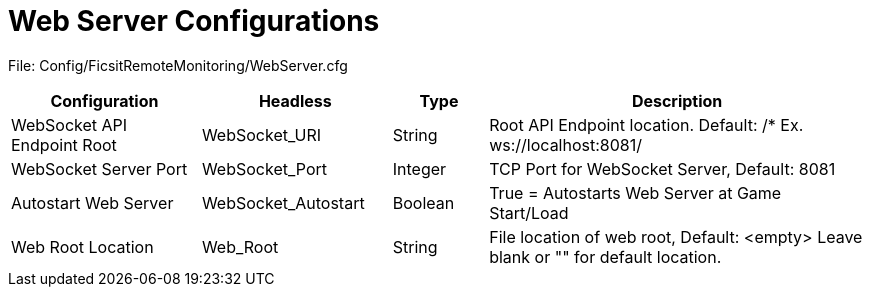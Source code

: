 = Web Server Configurations

:url-repo: https://github.com/porisius/FicsitRemoteMonitoring

File: Config/FicsitRemoteMonitoring/WebServer.cfg

[cols="2,2,1,4"]
|===
|Configuration |Headless |Type |Description

|WebSocket API Endpoint Root
|WebSocket_URI
|String
|Root API Endpoint location. Default: /* Ex. ws://localhost:8081/

|WebSocket Server Port
|WebSocket_Port
|Integer
|TCP Port for WebSocket Server, Default: 8081

|Autostart Web Server
|WebSocket_Autostart
|Boolean
|True = Autostarts Web Server at Game Start/Load

|Web Root Location
|Web_Root
|String
|File location of web root, Default: <empty>
Leave blank or "" for default location.

|===